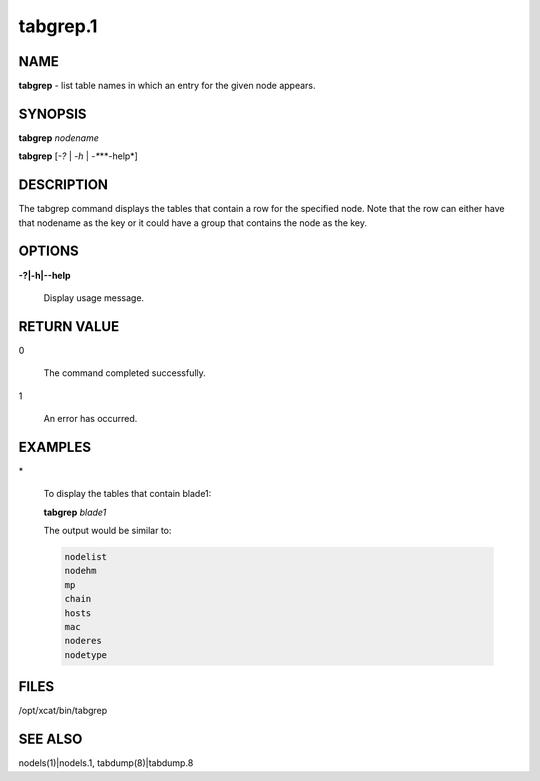 
#########
tabgrep.1
#########

.. highlight:: perl


****
NAME
****


\ **tabgrep**\  - list table names in which an entry for the given node appears.


********
SYNOPSIS
********


\ **tabgrep**\  \ *nodename*\ 

\ **tabgrep**\  [\ *-?*\  | \ *-h*\  | \ *-**\ **-help*\ ]


***********
DESCRIPTION
***********


The tabgrep command displays the tables that contain a row for the specified node.  Note that the
row can either have that nodename as the key or it could have a group that contains the node as
the key.


*******
OPTIONS
*******



\ **-?|-h|-**\ **-help**\ 
 
 Display usage message.
 



************
RETURN VALUE
************



0
 
 The command completed successfully.
 


1
 
 An error has occurred.
 



********
EXAMPLES
********



\*
 
 To display the tables that contain blade1:
 
 \ **tabgrep**\  \ *blade1*\ 
 
 The output would be similar to:
 
 
 .. code-block:: perl
 
       nodelist
       nodehm
       mp
       chain
       hosts
       mac
       noderes
       nodetype
 
 



*****
FILES
*****


/opt/xcat/bin/tabgrep


********
SEE ALSO
********


nodels(1)|nodels.1, tabdump(8)|tabdump.8

